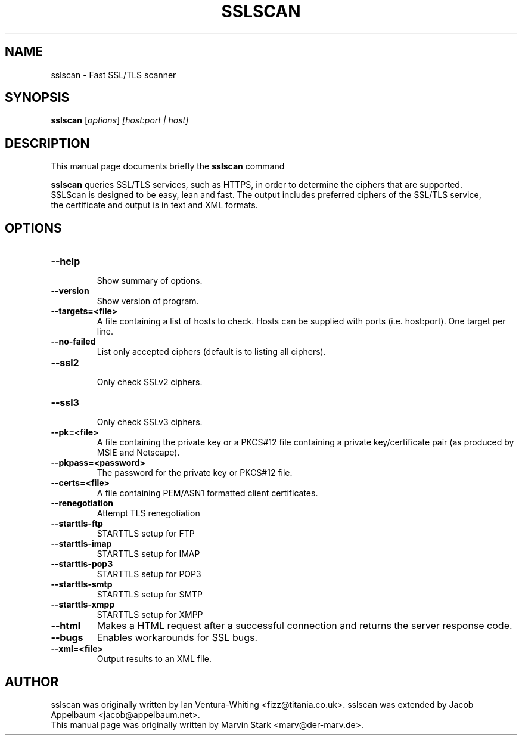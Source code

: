 .TH SSLSCAN 1 "May 19, 2009"
.SH NAME
sslscan \- Fast SSL/TLS scanner
.SH SYNOPSIS
.B sslscan
.RI [ options ] " [host:port | host]"
.SH DESCRIPTION
This manual page documents briefly the
.B sslscan
command
.PP
\fBsslscan\fP queries SSL/TLS services, such as HTTPS, in order to determine the
ciphers that are supported.
.br
SSLScan is designed to be easy, lean and fast. The output includes preferred
ciphers of the SSL/TLS service,
.br
the certificate and output is in text and XML formats.
.SH OPTIONS
.TP
.B \-\-help
.br
Show summary of options.
.TP
.B \-\-version
Show version of program.
.TP
.B \-\-targets=<file>
A file containing a list of hosts to
check. Hosts can be supplied with
ports (i.e. host:port). One target per line.
.TP
.B \-\-no\-failed
List only accepted ciphers
(default is to listing all ciphers).
.TP
.B \-\-ssl2
.br
Only check SSLv2 ciphers.
.TP
.B \-\-ssl3
.br
Only check SSLv3 ciphers.
.TP
.B \-\-pk=<file>
A file containing the private key or
a PKCS#12 file containing a private
key/certificate pair (as produced by
MSIE and Netscape).
.TP
.B \-\-pkpass=<password>
The password for the private key or PKCS#12 file.
.TP
.B \-\-certs=<file>
A file containing PEM/ASN1 formatted client certificates.
.TP
.B \-\-renegotiation
Attempt TLS renegotiation
.TP
.B \-\-starttls\-ftp
STARTTLS setup for FTP
.TP
.B \-\-starttls\-imap
STARTTLS setup for IMAP
.TP
.B \-\-starttls\-pop3
STARTTLS setup for POP3
.TP
.B \-\-starttls\-smtp
STARTTLS setup for SMTP
.TP
.B \-\-starttls\-xmpp
STARTTLS setup for XMPP
.TP
.B \-\-html
Makes a HTML request after a successful connection and returns
the server response code.
.TP
.B \-\-bugs
Enables workarounds for SSL bugs.
.TP
.B \-\-xml=<file>
Output results to an XML file.
.br
.SH AUTHOR
sslscan was originally written by Ian Ventura-Whiting <fizz@titania.co.uk>.
sslscan was extended by Jacob Appelbaum <jacob@appelbaum.net>.
.br
This manual page was originally written by Marvin Stark <marv@der-marv.de>.
